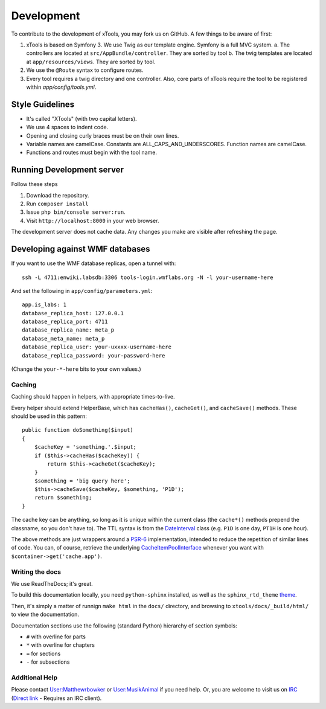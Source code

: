 ###########
Development
###########

To contribute to the development of xTools, you may fork us on GitHub.  A few things to be aware of first:

1. xTools is based on Symfony 3. We use Twig as our template engine.  Symfony is a full MVC system.
   a. The controllers are located at ``src/AppBundle/controller``.  They are sorted by tool
   b. The twig templates are located at ``app/resources/views``.  They are sorted by tool.
2. We use the ``@Route`` syntax to configure routes. 
3. Every tool requires a twig directory and one controller. Also, core parts of xTools require the tool to be registered within `app/config/tools.yml`.

Style Guidelines
----------------

- It's called "XTools" (with two capital letters).
- We use 4 spaces to indent code.
- Opening and closing curly braces must be on their own lines.
- Variable names are camelCase.  Constants are ALL_CAPS_AND_UNDERSCORES.  Function names are camelCase.
- Functions and routes must begin with the tool name.

Running Development server
--------------------------

Follow these steps

1. Download the repository.
2. Run ``composer install``
3. Issue ``php bin/console server:run``.
4. Visit ``http://localhost:8000`` in your web browser.

The development server does not cache data.  Any changes you make are visible after refreshing the page.

Developing against WMF databases
--------------------------------

If you want to use the WMF database replicas, open a tunnel with::

    ssh -L 4711:enwiki.labsdb:3306 tools-login.wmflabs.org -N -l your-username-here

And set the following in ``app/config/parameters.yml``::

    app.is_labs: 1
    database_replica_host: 127.0.0.1
    database_replica_port: 4711
    database_replica_name: meta_p
    database_meta_name: meta_p
    database_replica_user: your-uxxxx-username-here
    database_replica_password: your-password-here

(Change the ``your-*-here`` bits to your own values.)

Caching
=======

Caching should happen in helpers, with appropriate times-to-live.

Every helper should extend HelperBase, which has ``cacheHas()``, ``cacheGet()``, and ``cacheSave()`` methods.
These should be used in this pattern::

    public function doSomething($input)
    {
        $cacheKey = 'something.'.$input;
        if ($this->cacheHas($cacheKey)) {
            return $this->cacheGet($cacheKey);
        }
        $something = 'big query here';
        $this->cacheSave($cacheKey, $something, 'P1D');
        return $something;
    }

The cache key can be anything, so long as it is unique within the current class
(the ``cache*()`` methods prepend the classname, so you don't have to).
The TTL syntax is from the DateInterval_ class (e.g. ``P1D`` is one day, ``PT1H`` is one hour).

The above methods are just wrappers around a PSR-6_ implementation, intended to reduce the repetition of similar lines of code.
You can, of course, retrieve the underlying CacheItemPoolInterface_ whenever you want with ``$container->get('cache.app')``.

.. _PSR-6: http://www.php-fig.org/psr/psr-6/
.. _CacheItemPoolInterface: http://www.php-fig.org/psr/psr-6/#cacheitempoolinterface
.. _DateInterval: http://php.net/manual/en/class.dateinterval.php

Writing the docs
================

We use ReadTheDocs; it's great.

To build this documentation locally, you need ``python-sphinx`` installed,
as well as the ``sphinx_rtd_theme`` theme_.

.. _theme: https://github.com/rtfd/sphinx_rtd_theme

Then, it's simply a matter of runnign ``make html`` in the ``docs/`` directory,
and browsing to ``xtools/docs/_build/html/`` to view the documentation.

Documentation sections use the following (standard Python) hierarchy of section symbols:

* ``#`` with overline for parts
* ``*`` with overline for chapters
* ``=`` for sections
* ``-`` for subsections

Additional Help
===============

Please contact `User:Matthewrbowker <https://en.wikipedia.org/wiki/User:Matthewrbowker>`_ or `User:MusikAnimal <https://en.wikipedia.org/wiki/User:MusikAnimal>`_ if you need help.
Or, you are welcome to visit us on `IRC <https://webchat.freenode.net/?channels=#wikimedia-xtools>`_ (`Direct link <irc://irc.freenode.net/#wikimedia-xtools>`_ - Requires an IRC client).
